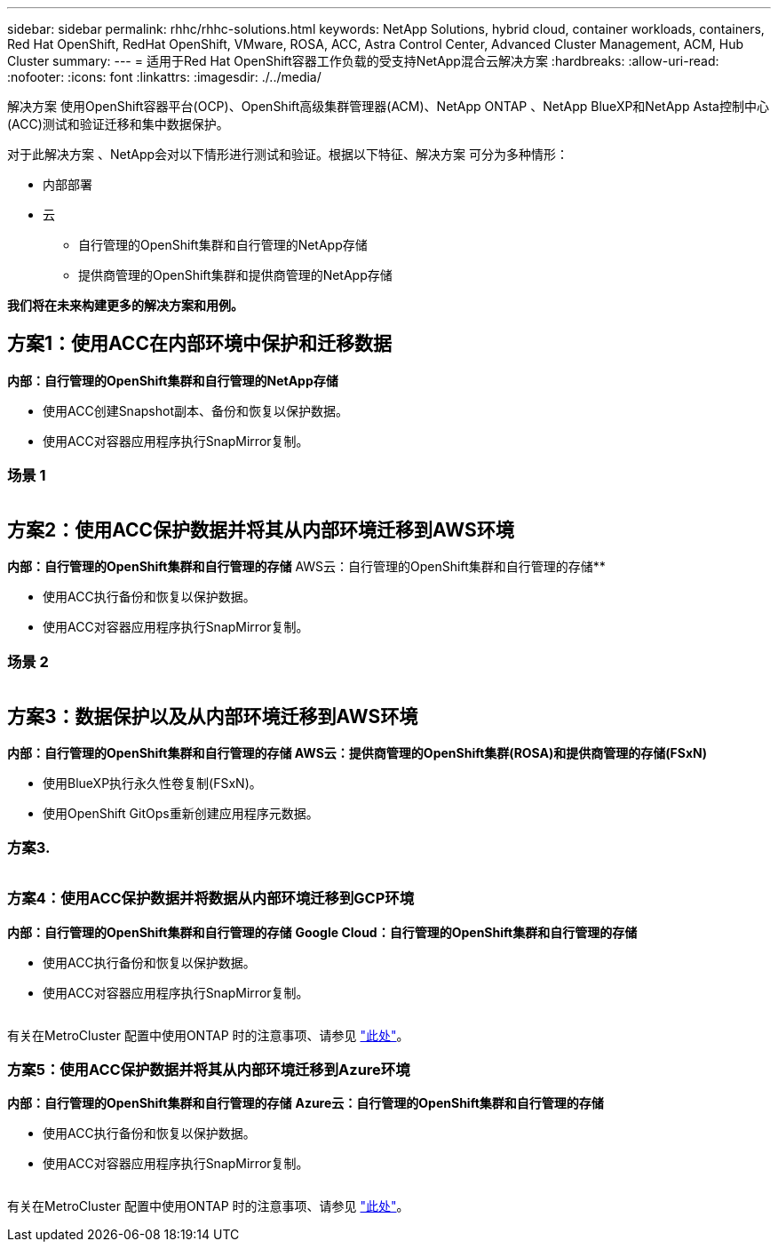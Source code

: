 ---
sidebar: sidebar 
permalink: rhhc/rhhc-solutions.html 
keywords: NetApp Solutions, hybrid cloud, container workloads, containers, Red Hat OpenShift, RedHat OpenShift, VMware, ROSA, ACC, Astra Control Center, Advanced Cluster Management, ACM, Hub Cluster 
summary:  
---
= 适用于Red Hat OpenShift容器工作负载的受支持NetApp混合云解决方案
:hardbreaks:
:allow-uri-read: 
:nofooter: 
:icons: font
:linkattrs: 
:imagesdir: ./../media/


[role="lead"]
解决方案 使用OpenShift容器平台(OCP)、OpenShift高级集群管理器(ACM)、NetApp ONTAP 、NetApp BlueXP和NetApp Asta控制中心(ACC)测试和验证迁移和集中数据保护。

对于此解决方案 、NetApp会对以下情形进行测试和验证。根据以下特征、解决方案 可分为多种情形：

* 内部部署
* 云
+
** 自行管理的OpenShift集群和自行管理的NetApp存储
** 提供商管理的OpenShift集群和提供商管理的NetApp存储




**我们将在未来构建更多的解决方案和用例。**



== 方案1：使用ACC在内部环境中保护和迁移数据

**内部：自行管理的OpenShift集群和自行管理的NetApp存储**

* 使用ACC创建Snapshot副本、备份和恢复以保护数据。
* 使用ACC对容器应用程序执行SnapMirror复制。




=== 场景 1

image:rhhc-on-premises.png[""]



== 方案2：使用ACC保护数据并将其从内部环境迁移到AWS环境

**内部：自行管理的OpenShift集群和自行管理的存储** AWS云：自行管理的OpenShift集群和自行管理的存储**

* 使用ACC执行备份和恢复以保护数据。
* 使用ACC对容器应用程序执行SnapMirror复制。




=== 场景 2

image:rhhc-self-managed-aws.png[""]



== 方案3：数据保护以及从内部环境迁移到AWS环境

**内部：自行管理的OpenShift集群和自行管理的存储**** AWS云：提供商管理的OpenShift集群(ROSA)和提供商管理的存储(FSxN)**

* 使用BlueXP执行永久性卷复制(FSxN)。
* 使用OpenShift GitOps重新创建应用程序元数据。




=== 方案3.

image:rhhc-rosa-with-fsxn.png[""]



=== 方案4：使用ACC保护数据并将数据从内部环境迁移到GCP环境

**内部：自行管理的OpenShift集群和自行管理的存储**
**Google Cloud：自行管理的OpenShift集群和自行管理的存储**

* 使用ACC执行备份和恢复以保护数据。
* 使用ACC对容器应用程序执行SnapMirror复制。


image:rhhc-self-managed-gcp.png[""]

有关在MetroCluster 配置中使用ONTAP 时的注意事项、请参见 link:https://docs.netapp.com/us-en/ontap-metrocluster/install-stretch/concept_considerations_when_using_ontap_in_a_mcc_configuration.html["此处"]。



=== 方案5：使用ACC保护数据并将其从内部环境迁移到Azure环境

**内部：自行管理的OpenShift集群和自行管理的存储**
**Azure云：自行管理的OpenShift集群和自行管理的存储**

* 使用ACC执行备份和恢复以保护数据。
* 使用ACC对容器应用程序执行SnapMirror复制。


image:rhhc-self-managed-azure.png[""]

有关在MetroCluster 配置中使用ONTAP 时的注意事项、请参见 link:https://docs.netapp.com/us-en/ontap-metrocluster/install-stretch/concept_considerations_when_using_ontap_in_a_mcc_configuration.html["此处"]。
